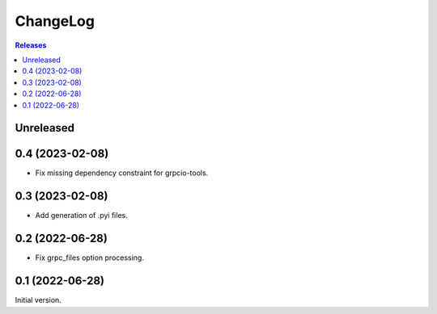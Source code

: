 ChangeLog
=========

.. contents:: Releases
   :backlinks: none
   :local:

Unreleased
----------

0.4 (2023-02-08)
----------------

* Fix missing dependency constraint for grpcio-tools.

0.3 (2023-02-08)
----------------

* Add generation of .pyi files.

0.2 (2022-06-28)
----------------

* Fix grpc_files option processing.


0.1 (2022-06-28)
----------------

Initial version.
